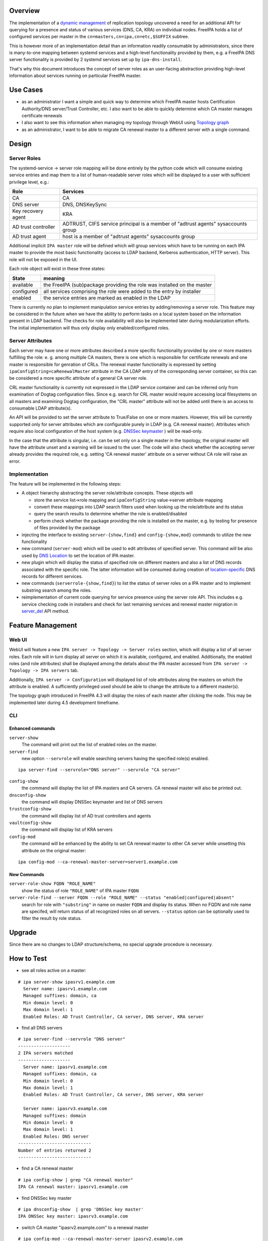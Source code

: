 Overview
--------

The implementation of a `dynamic
management <V4/Manage_replication_topology_4_4>`__ of replication
topology uncovered a need for an additional API for querying for a
presence and status of various services (DNS, CA, KRA) on individual
nodes. FreeIPA holds a list of configured services per master in the
``cn=masters,cn=ipa,cn=etc,$SUFFIX`` subtree.

This is however more of an implementation detail than an information
readily consumable by administrators, since there is many-to-one mapping
between systemd services and a high-level functionality provided by
them, e.g. a FreeIPA DNS server functionality is provided by 2 systemd
services set up by ``ipa-dns-install``.

That's why this document introduces the concept of server roles as an
user-facing abstraction providing high-level information about services
running on particular FreeIPA master.

.. _use_cases:

Use Cases
---------

-  as an administrator I want a simple and quick way to determine which
   FreeIPA master hosts Certification Authority/DNS server/Trust
   Controller, etc. I also want to be able to quickly determine which CA
   master manages certificate renewals
-  I also want to see this information when managing my topology through
   WebUI using `Topology
   graph <V4/Manage_replication_topology_4_4#Topology_graph>`__
-  as an administrator, I want to be able to migrate CA renewal master
   to a different server with a single command.

Design
------

.. _server_roles:

Server Roles
~~~~~~~~~~~~

The systemd-service -> server role mapping will be done entirely by the
python code which will consume existing service entries and map them to
a list of human-readable server roles which will be displayed to a user
with sufficient privilege level, e.g.:

+---------------------+-----------------------------------------------+
| Role                | Services                                      |
+=====================+===============================================+
| CA                  | CA                                            |
+---------------------+-----------------------------------------------+
| DNS server          | DNS, DNSKeySync                               |
+---------------------+-----------------------------------------------+
| Key recovery agent  | KRA                                           |
+---------------------+-----------------------------------------------+
| AD trust controller | ADTRUST, CIFS service principal is a member   |
|                     | of "adtrust agents" sysaccounts group         |
+---------------------+-----------------------------------------------+
| AD trust agent      | host is a member of "adtrust agents"          |
|                     | sysaccounts group                             |
+---------------------+-----------------------------------------------+

Additional implicit ``IPA master`` role will be defined which will group
services which have to be running on each IPA master to provide the most
basic functionality (access to LDAP backend, Kerberos authentication,
HTTP server). This role will not be exposed in the UI.

Each role object will exist in these three states:

+------------+--------------------------------------------------------+
| State      | meaning                                                |
+============+========================================================+
| available  | the FreeIPA (sub)package providing the role was        |
|            | installed on the master                                |
+------------+--------------------------------------------------------+
| configured | all services comprising the role were added to the     |
|            | entry by installer                                     |
+------------+--------------------------------------------------------+
| enabled    | the service entries are marked as enabled in the LDAP  |
+------------+--------------------------------------------------------+

There is currently no plan to implement manipulation service entries by
adding/removing a server role. This feature may be considered in the
future when we have the ability to perform tasks on a local system based
on the information present in LDAP backend. The checks for role
availability will also be implemented later during modularization
efforts. The initial implementation will thus only display only
enabled/configured roles.

.. _server_attributes:

Server Attributes
~~~~~~~~~~~~~~~~~

Each server may have one or more attributes described a more specific
functionality provided by one or more masters fulfilling the role: e. g.
among multiple CA masters, there is one which is responsible for
certificate renewals and one master is responsible for genration of
CRLs. The renewal master functionality is expressed by setting
``ipaConfigString=caRenewalMaster`` attribute in the CA LDAP entry of
the corresponding server container, so this can be considered a more
specific attribute of a general CA server role.

CRL master functionality is currently not expressed in the LDAP service
container and can be inferred only from examination of Dogtag
configuration files. Since e.g. search for CRL master would require
accessing local filesystems on all masters and examining Dogtag
configuration, the "CRL master" attribute will not be added until there
is an access to consumable LDAP attribute(s).

An API will be provided to set the server attribute to True/False on one
or more masters. However, this will be currently supported only for
server attributes which are configurable purely in LDAP (e.g. CA renewal
master). Attributes which require also local configuration of the host
system (e.g. `DNSSec
keymaster <Howto/DNSSEC#Migrate_DNSSEC_master_to_another_IPA_server>`__
) will be read-only.

In the case that the attribute is singular, i.e. can be set only on a
single master in the topology, the original master will have the
attribute unset and a warning will be issued to the user. The code will
also check whether the accepting server already provides the required
role, e.g. setting 'CA renewal master' attribute on a server without CA
role will raise an error.

Implementation
~~~~~~~~~~~~~~

The feature will be implemented in the following steps:

-  A object hierarchy abstracting the server role/attribute concepts.
   These objects will

   -  store the service list->role mapping and ``ipaConfigString``
      value->server attribute mapping
   -  convert these mappings into LDAP search filters used when looking
      up the role/attribute and its status
   -  query the search results to determine whether the role is
      enabled/disabled
   -  perform check whether the package providing the role is installed
      on the master, e.g. by testing for presence of files provided by
      the package

-  injecting the interface to existing ``server-{show,find}`` and
   ``config-{show,mod}`` commands to utilize the new functionality
-  new command (``server-mod``) which will be used to edit attributes of
   specified server. This command will be also used by `DNS
   Location <http://www.freeipa.org/page/V4/DNS_Location_Mechanism>`__
   to set the location of IPA master.
-  new plugin which will display the status of specified role on
   different masters and also a list of DNS records associated with the
   specific role. The latter information will be consumed during
   creation of
   `location-specific <http://www.freeipa.org/page/V4/DNS_Location_Mechanism>`__
   DNS records for different services.
-  new commands (``serverrole-{show,find}``) to list the status of
   server roles on a IPA master and to implement substring search among
   the roles.
-  reimplementation of current code querying for service presence using
   the server role API. This includes e.g. service checking code in
   installers and check for last remaining services and renewal master
   migration in
   `server_del <V4/Manage_replication_topology_4_4#server_del>`__ API
   method.

.. _feature_management:

Feature Management
------------------

.. _web_ui:

Web UI
~~~~~~

WebUI will feature a new ``IPA server -> Topology -> Server roles``
section, which will display a list of all server roles. Each role will
in turn display all server on which it is available, configured, and
enabled. Additionally, the enabled roles (and role attributes) shall be
displayed among the details about the IPA master accessed from
``IPA server -> Topology -> IPA servers`` tab.

Additionally, ``IPA server -> Configuration`` will displayed list of
role attributes along the masters on which the attribute is enabled. A
sufficiently privileged used should be able to change the attribute to a
different master(s).

The topology graph introduced in FreeIPA 4.3 will display the roles of
each master after clicking the node. This may be implemented later
during 4.5 development timeframe.

CLI
~~~

.. _enhanced_commands:

Enhanced commands
^^^^^^^^^^^^^^^^^

``server-show``
   The command will print out the list of enabled roles on the master.

``server-find``
   new option ``--servrole`` will enable searching servers having the
   specified role(s) enabled.

::

   ipa server-find --servrole="DNS server" --servrole "CA server"

``config-show``
   the command will display the list of IPA masters and CA servers. CA
   renewal master will also be printed out.

``dnsconfig-show``
   the command will display DNSSec keymaster and list of DNS servers

``trustconfig-show``
   the command will display list of AD trust controllers and agents

``vaultconfig-show``
   the command will display list of KRA servers

``config-mod``
   the command will be enhanced by the ability to set CA renewal master
   to other CA server while unsetting this attribute on the original
   master:

::

   ipa config-mod --ca-renewal-master-server=server1.example.com

.. _new_commands:

New Commands
^^^^^^^^^^^^

``server-role-show FQDN "ROLE_NAME"``
   show the status of role ``"ROLE_NAME"`` of IPA master ``FQDN``

``server-role-find --server FQDN --role "ROLE_NAME" --status "enabled|configured|absent"``
   search for role with ``"substring"`` in name on master ``FQDN`` and
   display its status. When no FQDN and role name are specifed, will
   return status of all recognized roles on all servers. ``--status``
   option can be optionally used to filter the result by role status.

Upgrade
-------

Since there are no changes to LDAP structure/schema, no special upgrade
procedure is necessary.

.. _how_to_test:

How to Test
-----------

-  see all roles active on a master:

::

   # ipa server-show ipasrv1.example.com
     Server name: ipasrv1.example.com
     Managed suffixes: domain, ca
     Min domain level: 0
     Max domain level: 1
     Enabled Roles: AD Trust Controller, CA server, DNS server, KRA server

-  find all DNS servers

::

   # ipa server-find --servrole "DNS server"
   --------------------
   2 IPA servers matched
   --------------------
     Server name: ipasrv1.example.com
     Managed suffixes: domain, ca
     Min domain level: 0
     Max domain level: 1
     Enabled Roles: AD Trust Controller, CA server, DNS server, KRA server

     Server name: ipasrv3.example.com
     Managed suffixes: domain
     Min domain level: 0
     Max domain level: 1
     Enabled Roles: DNS server
   ----------------------------
   Number of entries returned 2
   ----------------------------

-  find a CA renewal master

::

   # ipa config-show | grep "CA renewal master"
   IPA CA renewal master: ipasrv1.example.com

-  find DNSSec key master

::

   # ipa dnsconfig-show  | grep 'DNSSec key master'
   IPA DNSSec key master: ipasrv3.example.com

-  switch CA master "ipasrv2.example.com" to a renewal master

::

   # ipa config-mod --ca-renewal-master-server ipasrv2.example.com
    Maximum username length: 32
     Home directory base: /home
     Default shell: /bin/sh
     Default users group: ipausers
     Default e-mail domain: example.com
     Search time limit: 2
     Search size limit: 100
     ...
     IPA CA renewal master: ipasrv2.example.com

-  try to switch CA renewal master to a server without CA role:

::

   # ipa config-mod --renewal-master ipasrv3.example.com
   ipa: ERROR: 'ipasrv3.example.com' cannot be set as CA renewal master: Role 'CA' not configured/enabled

-  show the status of 'DNS server' role on server ipasrv4.example.com
   which lacks freeipa-server-dns subpackage

::

   # ipa server-role-show ipasrv4.example.com --role 'DNS server'
     Server: ipasrv4.example.com
     Role name: DNS server
     Role status: absent

-  configure DNS on ipasrv4.example.com using ``ipa-dns-install`` and
   check the 'DNS server' role status

::

   # ipa server-role-show ipasrv4.example.com --role 'DNS server'
     Server: ipasrv4.example.com
     Role name: DNS server
     Role status: enabled

-  show the status of 'DNS sevrer' (typo) role on DNS server
   ipasrv3.example.com

::

   # ipa serverrole-show ipasrv4.example.com --role 'DNS sevrer'
   ipa: ERROR: 'DNS sevrer': role not found

-  search for status of all roles on ipasrv1.example.com

::

   # ipa server-role-find --server ipasrv1.example.com
   --------------------
   5 IPA server roles matched
   --------------------
   Role name: AD Trust Controller
   Server: ipasrv1.example.com
   Role status: absent

   Role name: CA server
   Server: ipasrv1.example.com
   Role status: enabled
    
   ...

-  search for all servers which are not AD trust controller

::

   # ipa server-role-find --role "AD trust controller" --status "absent"
   --------------------
   1 IPA server role matched
   --------------------
   Role name: AD Trust Controller
   Server: ipasrv2.example.com
   Role status: absent

   Role name: AD Trust Controller
   Server: ipasrv3.example.com
   Role status: absent
   ...

.. _test_plan:

Test Plan
---------

-  basic CRUD tests for the new commands
-  existing CI tests for component installation (DNS(SEC), CA, KRA) can
   test whether the corresponding role is added to the server.

`Server Roles V4.4 test plan <V4/Server_Roles/Test_Plan>`__

